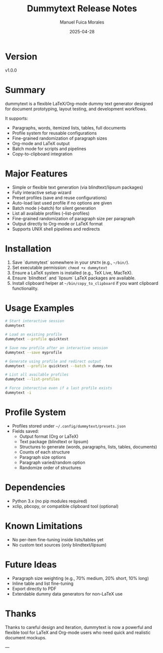 #+title: Dummytext Release Notes
#+AUTHOR: Manuel Fuica Morales

#+DATE: 2025-04-28

* TOC :TOC_1:noexport:
- [[#version][Version]]
- [[#summary][Summary]]
- [[#major-features][Major Features]]
- [[#installation][Installation]]
- [[#usage-examples][Usage Examples]]
- [[#profile-system][Profile System]]
- [[#dependencies][Dependencies]]
- [[#known-limitations][Known Limitations]]
- [[#future-ideas][Future Ideas]]
- [[#thanks][Thanks]]

* Version
v1.0.0

* Summary
dummytext is a flexible LaTeX/Org-mode dummy text generator designed for document prototyping, layout testing, and development workflows.

It supports:
- Paragraphs, words, itemized lists, tables, full documents
- Profile system for reusable configurations
- Fine-grained randomization of paragraph sizes
- Org-mode and LaTeX output
- Batch mode for scripts and pipelines
- Copy-to-clipboard integration

* Major Features
- Simple or flexible text generation (via blindtext/lipsum packages)
- Fully interactive setup wizard
- Preset profiles (save and reuse configurations)
- Auto-load last used profile if no options are given
- Batch mode (--batch) for silent generation
- List all available profiles (--list-profiles)
- Fine-grained randomization of paragraph size per paragraph
- Output directly to Org-mode or LaTeX format
- Supports UNIX shell pipelines and redirects

* Installation
1. Save `dummytext` somewhere in your =$PATH= (e.g., =~/bin/=).
2. Set executable permission: =chmod +x dummytext=
3. Ensure a LaTeX system is installed (e.g., TeX Live, MacTeX).
4. Ensure `blindtext` and `lipsum` LaTeX packages are available.
5. Install clipboard helper at =~/bin/copy_to_clipboard= if you want clipboard functionality.

* Usage Examples
#+BEGIN_SRC bash
# Start interactive session
dummytext

# Load an existing profile
dummytext --profile quicktest

# Save new profile after an interactive session
dummytext --save myprofile

# Generate using profile and redirect output
dummytext --profile quicktest --batch > dummy.tex

# List all available profiles
dummytext --list-profiles

# Force interactive even if a last profile exists
dummytext -i
#+END_SRC

* Profile System
- Profiles stored under =~/.config/dummytext/presets.json=
- Fields saved:
  - Output format (Org or LaTeX)
  - Text package (blindtext or lipsum)
  - Structures to generate (words, paragraphs, lists, tables, documents)
  - Counts of each structure
  - Paragraph size options
  - Paragraph varied/random option
  - Randomize order of structures

* Dependencies
- Python 3.x (no pip modules required)
- xclip, pbcopy, or compatible clipboard tool (optional)

* Known Limitations
- No per-item fine-tuning inside lists/tables yet
- No custom text sources (only blindtext/lipsum)

* Future Ideas
- Paragraph size weighting (e.g., 70% medium, 20% short, 10% long)
- Inline table and list fine-tuning
- Export directly to PDF
- Extendable dummy data generators for non-LaTeX use

* Thanks
Thanks to careful design and iteration, dummytext is now a powerful and flexible tool for LaTeX and Org-mode users who need quick and realistic document mockups.

---
